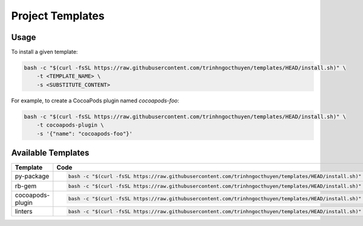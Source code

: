 Project Templates
=================

Usage
-----

To install a given template:

.. code-block:: bash

    bash -c "$(curl -fsSL https://raw.githubusercontent.com/trinhngocthuyen/templates/HEAD/install.sh)" \
        -t <TEMPLATE_NAME> \
        -s <SUBSTITUTE_CONTENT>

For example, to create a CocoaPods plugin named `cocoapods-foo`:

.. code-block:: bash

    bash -c "$(curl -fsSL https://raw.githubusercontent.com/trinhngocthuyen/templates/HEAD/install.sh)" \
        -t cocoapods-plugin \
        -s '{"name": "cocoapods-foo"}'

Available Templates
-------------------

.. list-table::
    :header-rows: 1

    * -  Template
      -  Code

    * -  py-package
      -  .. code-block:: bash

            bash -c "$(curl -fsSL https://raw.githubusercontent.com/trinhngocthuyen/templates/HEAD/install.sh)" -t py-package

    * - rb-gem
      - .. code-block:: bash

            bash -c "$(curl -fsSL https://raw.githubusercontent.com/trinhngocthuyen/templates/HEAD/install.sh)" -t rb-gem

    * - cocoapods-plugin
      - .. code-block:: bash

            bash -c "$(curl -fsSL https://raw.githubusercontent.com/trinhngocthuyen/templates/HEAD/install.sh)" -t cocoapods-plugin

    * - linters
      - .. code-block:: bash

            bash -c "$(curl -fsSL https://raw.githubusercontent.com/trinhngocthuyen/templates/HEAD/install.sh)" -t linters
